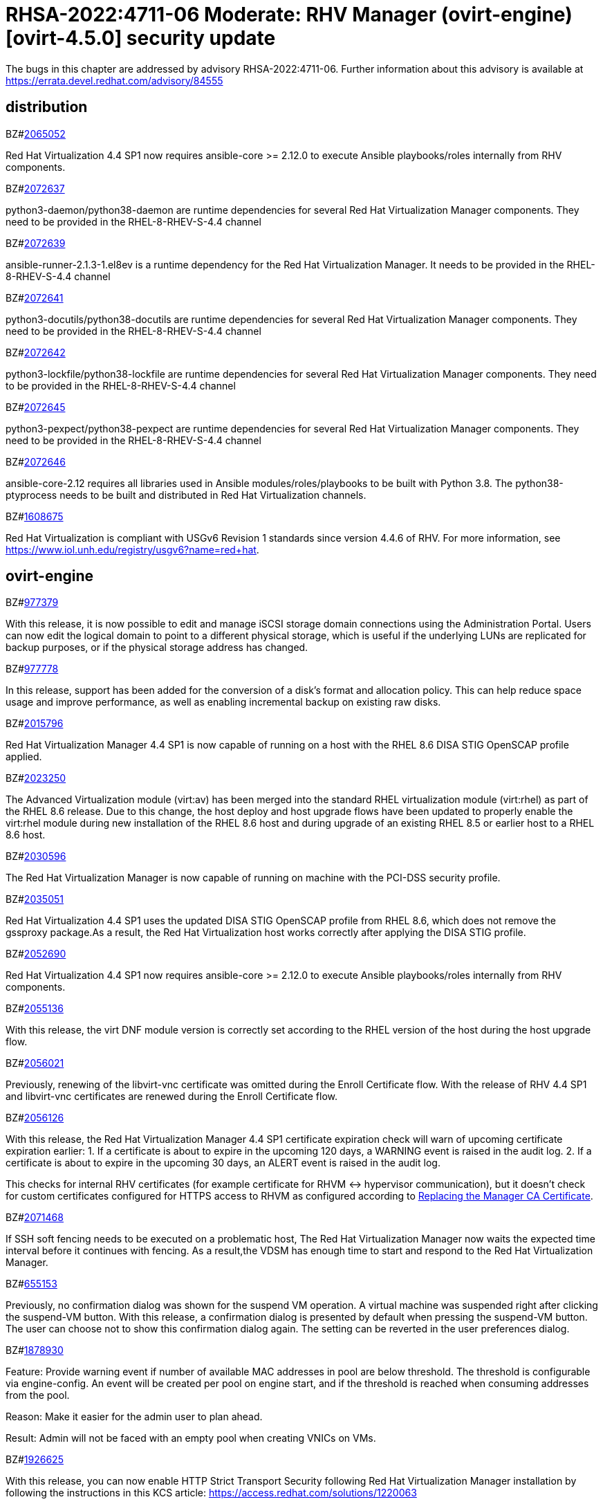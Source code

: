 = RHSA-2022:4711-06 Moderate: RHV Manager (ovirt-engine) [ovirt-4.5.0] security update

The bugs in this chapter are addressed by advisory RHSA-2022:4711-06. Further information about this advisory is available at https://errata.devel.redhat.com/advisory/84555

== distribution

.BZ#link:https://bugzilla.redhat.com/show_bug.cgi?id=2065052[2065052]

Red Hat Virtualization 4.4 SP1 now requires ansible-core >= 2.12.0 to execute Ansible playbooks/roles internally from RHV components.

.BZ#link:https://bugzilla.redhat.com/show_bug.cgi?id=2072637[2072637]

python3-daemon/python38-daemon are runtime dependencies for several Red Hat Virtualization Manager components. They need to be provided in the RHEL-8-RHEV-S-4.4 channel

.BZ#link:https://bugzilla.redhat.com/show_bug.cgi?id=2072639[2072639]

ansible-runner-2.1.3-1.el8ev is a runtime dependency for the Red Hat Virtualization Manager. It needs to be provided in the RHEL-8-RHEV-S-4.4 channel

.BZ#link:https://bugzilla.redhat.com/show_bug.cgi?id=2072641[2072641]

python3-docutils/python38-docutils are runtime dependencies for several Red Hat Virtualization Manager components. They need to be provided in the RHEL-8-RHEV-S-4.4 channel

.BZ#link:https://bugzilla.redhat.com/show_bug.cgi?id=2072642[2072642]

python3-lockfile/python38-lockfile are runtime dependencies for several Red Hat Virtualization Manager components. They need to be provided in the RHEL-8-RHEV-S-4.4 channel

.BZ#link:https://bugzilla.redhat.com/show_bug.cgi?id=2072645[2072645]

python3-pexpect/python38-pexpect are runtime dependencies for several Red Hat Virtualization Manager components. They need to be provided in the RHEL-8-RHEV-S-4.4 channel

.BZ#link:https://bugzilla.redhat.com/show_bug.cgi?id=2072646[2072646]

ansible-core-2.12 requires all libraries used in Ansible modules/roles/playbooks to be built with Python 3.8. The python38-ptyprocess needs to be built and distributed in Red Hat Virtualization channels.

.BZ#link:https://bugzilla.redhat.com/show_bug.cgi?id=1608675[1608675]

Red Hat Virtualization is compliant with USGv6 Revision 1 standards since version 4.4.6 of RHV. For more information, see https://www.iol.unh.edu/registry/usgv6?name=red+hat.

== ovirt-engine

.BZ#link:https://bugzilla.redhat.com/show_bug.cgi?id=977379[977379]

With this release, it is now possible to edit and manage iSCSI storage domain connections using the Administration Portal. Users can now edit the logical domain to point to a different physical storage, which is useful if the underlying LUNs are replicated for backup purposes, or if the physical storage address has changed.

.BZ#link:https://bugzilla.redhat.com/show_bug.cgi?id=977778[977778]

In this release, support has been added for the conversion of a disk's format and allocation policy. This can help reduce space usage and improve performance, as well as enabling incremental backup on existing raw disks.

.BZ#link:https://bugzilla.redhat.com/show_bug.cgi?id=2015796[2015796]

Red Hat Virtualization Manager 4.4 SP1 is now capable of running on a host with the RHEL 8.6 DISA STIG OpenSCAP profile applied.

.BZ#link:https://bugzilla.redhat.com/show_bug.cgi?id=2023250[2023250]

The Advanced Virtualization module (virt:av) has been merged into the standard RHEL virtualization module (virt:rhel) as part of the RHEL 8.6 release. Due to this change, the host deploy and host upgrade flows have been updated to properly enable the virt:rhel module during new installation of the RHEL 8.6 host and during upgrade of an existing RHEL 8.5 or earlier host to a RHEL 8.6 host.

.BZ#link:https://bugzilla.redhat.com/show_bug.cgi?id=2030596[2030596]

The Red Hat Virtualization Manager is now capable of running on machine with the PCI-DSS security profile.

.BZ#link:https://bugzilla.redhat.com/show_bug.cgi?id=2035051[2035051]

Red Hat Virtualization 4.4 SP1 uses the updated DISA STIG OpenSCAP profile from RHEL 8.6, which does not remove the gssproxy package.As a result, the Red Hat Virtualization host works correctly after applying the DISA STIG profile.

.BZ#link:https://bugzilla.redhat.com/show_bug.cgi?id=2052690[2052690]

Red Hat Virtualization 4.4 SP1 now requires ansible-core >= 2.12.0 to execute Ansible playbooks/roles internally from RHV components.

.BZ#link:https://bugzilla.redhat.com/show_bug.cgi?id=2055136[2055136]

With this release, the virt DNF module version is correctly set according to the RHEL version of the host during the host upgrade flow.

.BZ#link:https://bugzilla.redhat.com/show_bug.cgi?id=2056021[2056021]

Previously, renewing of the libvirt-vnc certificate was omitted during the Enroll Certificate flow. With the release of RHV 4.4 SP1 and libvirt-vnc certificates are renewed during the Enroll Certificate flow.

.BZ#link:https://bugzilla.redhat.com/show_bug.cgi?id=2056126[2056126]

With this release, the Red Hat Virtualization Manager 4.4 SP1 certificate expiration check will warn of upcoming certificate expiration earlier:
1. If a certificate is about to expire in the upcoming 120 days, a WARNING event is raised in the audit log.
2. If a certificate is about to expire in the upcoming 30 days, an ALERT event is raised in the audit log.

This checks for internal RHV certificates (for example certificate for RHVM <-> hypervisor communication), but it doesn't check for custom certificates configured for HTTPS access to RHVM as configured according to link:https://access.redhat.com/documentation/en-us/red_hat_virtualization/4.4/html-single/administration_guide/index#Replacing_the_Manager_CA_Certificate[Replacing the Manager CA Certificate].

.BZ#link:https://bugzilla.redhat.com/show_bug.cgi?id=2071468[2071468]

If SSH soft fencing needs to be executed on a problematic host, The Red Hat Virtualization Manager now waits the expected time interval before it continues with fencing. As a result,the VDSM has enough time to start and respond to the Red Hat Virtualization Manager.

.BZ#link:https://bugzilla.redhat.com/show_bug.cgi?id=655153[655153]

Previously, no confirmation dialog was shown for the suspend VM operation. A virtual machine was suspended right after clicking the suspend-VM button.
With this release, a confirmation dialog is presented by default when pressing the suspend-VM button. The user can choose not to show this confirmation dialog again. The setting can be reverted in the user preferences dialog.

.BZ#link:https://bugzilla.redhat.com/show_bug.cgi?id=1878930[1878930]

Feature: Provide warning event if number of available MAC addresses in pool are below threshold. The threshold is configurable via engine-config. An event will be created per pool on engine start, and if the threshold is reached when consuming addresses from the pool.

Reason: Make it easier for the admin user to plan ahead.

Result: Admin will not be faced with an empty pool when creating VNICs on VMs.

.BZ#link:https://bugzilla.redhat.com/show_bug.cgi?id=1926625[1926625]

With this release, you can now enable HTTP Strict Transport Security following Red Hat Virtualization Manager installation by following the instructions in this KCS article:
https://access.redhat.com/solutions/1220063

.BZ#link:https://bugzilla.redhat.com/show_bug.cgi?id=1998255[1998255]

Feature: Search box in VNIC profiles main page

Reason: Requested by customer

Result: It is now possible to search and filter the VNIC profiles by values of their attributes in the main VNIC profiles page.

.BZ#link:https://bugzilla.redhat.com/show_bug.cgi?id=1999698[1999698]

In previous versions, engine-setup configured apache httpd's SSLProtocol configuration option to be `-all +TLSv1.2`.

In RHEL 8, this isn't needed, because this option is managed by crypto-policies.

With this version, engine-setup does not set this option, and removes it if it's already set, letting it be managed by crypto-policies.

.BZ#link:https://bugzilla.redhat.com/show_bug.cgi?id=2000031[2000031]

Previously, host non-reponding treatment coould be called multiple times simultaneously.
In this release, multiple calls to non-reponding treatment are prevented, and the host comes up much faster.

.BZ#link:https://bugzilla.redhat.com/show_bug.cgi?id=2006745[2006745]

Previously, when trying to copy a template disk from/to a Managed Block Storage
domain, the operation failed due to an incorrect storage domain ID, saving the same image repeatedly in the images (and base disks) DB tables, and casting the disk to DiskImage when it is of type ManagedBlockStorageDisk.
In this release, all of the above issues were fixed, and copying a template disk from/to a Managed Block Storage domain works as expected.

.BZ#link:https://bugzilla.redhat.com/show_bug.cgi?id=2007384[2007384]

Previously high values of disk writeRate/readRate were not processed properly by the ovirt-engine.
In this release, the type of writeRate/readRate in ovirt-engine has changed from integer to long to support values that are higher than integers.

.BZ#link:https://bugzilla.redhat.com/show_bug.cgi?id=2040361[2040361]

Previously, when hot plugging multiple disks with VIRTIO SCSI interface to virtual machine that are defined with more than one IO thread, this would have failed due to allocation of a duplicate PCI address.

Now, each disk is assigned with a unique PCI address in this process, which enabled to plug multiple disks with VIRTIO SCSI to virtual machines also when they are set with more than one IO thread.

.BZ#link:https://bugzilla.redhat.com/show_bug.cgi?id=2043146[2043146]

Previously, renewing of the libvirt-vnc certificate was omitted during the Enroll Certificate flow. With the release of RHV 4.4 SP1 and libvirt-vnc certificates are renewed during the Enroll Certificate flow.

.BZ#link:https://bugzilla.redhat.com/show_bug.cgi?id=1624015[1624015]

Feature:
Setting the default console type (for both new and existing VMs) can be done engine widely by using CLI for setting the following engine-config parameters:
`engine-config -s ClientModeVncDefault=NoVnc` to prefer NoVnc instead of remote-viewer
and
`engine-config -s ClientModeConsoleDefault=vnc` to prefer VNC over SPICE in case the VM has both available.

If the actual console type for existed VMs was chosen manually via 'console options' dialog, cleaning the browser local storage is needed.
So in caseit's required to set console type globally for
all existing VMs, please clear the browser local storage after running the engine.

Reason:
An option for setting default console type for all provisioned VMs globally at once was not supported up till now. Needed to go one VM by one and set the console type via the 'console options' dialog.

Result:
Support setting console type globally for all VMs, existed and new ones, by using the engine-config parameters.

.BZ#link:https://bugzilla.redhat.com/show_bug.cgi?id=1648985[1648985]

A user with SuperUser role can connect to a virtual machine in a VM-pool without having the VM assigned. Previously, this did not prevent other users from taking that VM, which resulted in closing the connected console and assigning the VM to a user with UserRole instead.
In this release, users cannot take VMs that other users are connected to via a console. This prevents users with UserRole permissions from hijacking a VM that a user with SuperUser role is connected to.

.BZ#link:https://bugzilla.redhat.com/show_bug.cgi?id=1687845[1687845]

Previously, displaying notifications for hosts activated from maintenance mode was done when the actual job activation "end time" was after the last displayed notification. But if there was a time difference between server and the browser, the job "end time" could be in the future.
In this release, notifications rely only on the server time, and the job's "end time" is no longer compared to local browser time.As a result, only one "Finish activating host" notification appears.

.BZ#link:https://bugzilla.redhat.com/show_bug.cgi?id=1745141[1745141]

With this release, SnowRidge Accelerator Interface Architecture (AIA) can be enabled by modifying the extra_cpu_flags custom property of a virtual machine (movdiri, movdir64b).

.BZ#link:https://bugzilla.redhat.com/show_bug.cgi?id=1782056[1782056]

With this release, IPSec for the OVN feature is available on hosts with configured ovirt-provider-ovn, OVN version 2021 or later and OvS version 2.15 or later.

.BZ#link:https://bugzilla.redhat.com/show_bug.cgi?id=1849169[1849169]

Feature:
A new parameter was added to the evenly_distributed scheduling policy that takes into account the ratio between virtual and physical CPUs on the host.
Reason:
To prevent the host from over utilization of all physical CPUs.
Result:
When the ratio is set to 0, the evenly distributed policy works as before. If the value is greater than 0, the vCPU to physical CPU is considered as follows:
a. when scheduling a VM, hosts with lower CPU utilization are preferred. However, if adding of the VM would cause the vCPU to physical ratio to be exceeded, the hosts vCPU to physical ratio AND cpu utilization are considered.
b. in a running environment, if the host's vCPU to physical ratio is above the limit, some of the VMs might be load balanced to the hosts with lower vCPU to physical CPU ratio.

.BZ#link:https://bugzilla.redhat.com/show_bug.cgi?id=1922977[1922977]

With this release, shared disks are now a part of the 'OVF_STORE' configuration.
This allows virtual machines to share disks, move a Storage Domain to another environment, and after importing VMs, the VMs correctly share the same disks without any additional manual configuration.

.BZ#link:https://bugzilla.redhat.com/show_bug.cgi?id=1927985[1927985]

With this release, Padding between files has been added for exporting a virtual machine to an Open Virtual Appliance (OVA). The goal is to align disks in the OVA to the edge of a block of the underlying filesystem. As a result,disks are written faster during export, especially with an NFS partition.

.BZ#link:https://bugzilla.redhat.com/show_bug.cgi?id=1944290[1944290]

Previously, when trying to log in to Red Hat Virtualization VM Portal or Administration Portal with an expired password, the URL to change the password was not shown properly.
In this release, when there is an expired password error, the following clickable link appears beneath the error message: "Click here to change the password". This link will redirect the user to the change password page: ".../ovirt-engine/sso/credentials-change.html".

.BZ#link:https://bugzilla.redhat.com/show_bug.cgi?id=1944834[1944834]

This release adds a user specified delay to the 'Shutdown' Console Disconnect Action of a Virtual Machine. The shutdown will occur after the user specified delay interval, or will be cancelled if the user reconnects to the VM console.
This prevents a user's session loss after an accidental disconnect.

.BZ#link:https://bugzilla.redhat.com/show_bug.cgi?id=1959186[1959186]

Previously, there was no way to set a quota different from that of the template from the VM portal. Thus, if the user had no access to the quota on the template, the user could not provision VMs from the template using the VM portal.
In this release, the Red Hat Virtualization Manager selects a quota that the user has access to, and not necessarily from the template, when provisioning VMs from templates using the VM portal.

.BZ#link:https://bugzilla.redhat.com/show_bug.cgi?id=1964208[1964208]

With this release, a screenshot API has been added that captures the current screen of a VM, and then returns a PPM file screenshot. The user can download the screenshot and view its content.

.BZ#link:https://bugzilla.redhat.com/show_bug.cgi?id=1971622[1971622]

Previously, when displaying the Host's Virtual Machines sub-tab, all virtual machines were marked with a warning sign.
In this release, the warning sign is displayed correctly in the same way as on the Virtual Machines list page.

.BZ#link:https://bugzilla.redhat.com/show_bug.cgi?id=1974741[1974741]

Previously, a bug in the finalization mechanism left the disk locked in the database.
In this release, the finalization mechanism works correctly, and the disk remains unlocked in all scenarios.

.BZ#link:https://bugzilla.redhat.com/show_bug.cgi?id=1979441[1979441]

Previously there was a warning that indicates the VM CPU is different than the cluster CPU for high performance virtual machines.
With this release, the warning is not shown when CPU passthrough is configured, and as a result, not presented for high performance virtual machines.

.BZ#link:https://bugzilla.redhat.com/show_bug.cgi?id=1979797[1979797]

In this release, a new warning message displays in the removing storage domain window if the selected domain has leases for entities that were raised on a different storage domain.

.BZ#link:https://bugzilla.redhat.com/show_bug.cgi?id=1986726[1986726]

When importing VM from OVA and setting the allocation policy to Preallocated, the disks were imported as Thin
provisioned.
In this release, the selected allocation policy is followed.

.BZ#link:https://bugzilla.redhat.com/show_bug.cgi?id=1987121[1987121]

The vGPU editing dialog was enhanced with an option to set driver parameters. The driver parameters are are specified as an arbitrary text, which is passed to NVidia drivers as it is, e.g. "`enable_uvm=1`". The given text will be used for all the vGPUs of a given VM.

The vGPU editing dialog was moved from the host devices tab to the VM devices tab.

vGPU properties are no longer specified using mdev_type VM custom property. They are specified as VM devices now. This change is transparent when using the vGPU editing dialog. In the REST API, the vGPU properties can be manipulated using a newly introduced `.../vms/.../mediateddevices` endpoint. The new API permits setting "nodisplay" and driver parameters for each of the vGPUs individually, but note that this is not supported in the vGPU editing dialog where they can be set only to a single value common for all the vGPUs of a given VM.

.BZ#link:https://bugzilla.redhat.com/show_bug.cgi?id=1988496[1988496]

Previously, the vmconsole-proxy-helper certificate was not renewed when needed. With this release, the certificate is renewed each time following the CA certificate update.

.BZ#link:https://bugzilla.redhat.com/show_bug.cgi?id=2002283[2002283]

With this release, it is now possible to set the number of PCI Express ports for virtual machines by setting the NumOfPciExpressPorts configuration using engine-config.

.BZ#link:https://bugzilla.redhat.com/show_bug.cgi?id=2003996[2003996]

Previously, snapshots that represent VM next-run configuration were reported by ovirt-ansible but their typewas missing and they could not be removed.
In this release, snapshots that represent VM next-run configuration are not reported to clients, including ovirt-ansible.

.BZ#link:https://bugzilla.redhat.com/show_bug.cgi?id=2021217[2021217]

Add Windows 2022 as a guest operating system

.BZ#link:https://bugzilla.redhat.com/show_bug.cgi?id=2023786[2023786]

When a VM is set with the custom property sap_agent=true, it requires vhostmd hooks to be installed on the host to work correctly. Previously, if the hooks were missing, there was no warning to the user.
In this release, when the required hooks are not installed and reported by the host, the host is filtered out by the scheduler when starting the VM.

.BZ#link:https://bugzilla.redhat.com/show_bug.cgi?id=2040474[2040474]

The Administration Portal cluster upgrade interface has been improved to provide better error messaging and status and progress indications.

.BZ#link:https://bugzilla.redhat.com/show_bug.cgi?id=2041544[2041544]

Previously,when selecting a host to upload in the Administration Portal (Storage > Domain > select domain > Disks > Upload), trying to select a host different from the first one on the list resulted in jumping back to the first host on the list.
In this release, the storage domain and data center are only initialized once, and the list of hosts doesn't need to be reloaded. As a result, a different host can be selected without being set back to the first one on the list.

.BZ#link:https://bugzilla.redhat.com/show_bug.cgi?id=2052557[2052557]

Previously, vGPU devices were not released when stateless VMs or VMs that were started in run-once mode were shut down. This sometimes caused the system to forbid running the VMs again, although the vGPU devices were available.
IN this release, vGPU devices are properly released when stateless VMs or VMs that were started in run-once mode are shut down.

.BZ#link:https://bugzilla.redhat.com/show_bug.cgi?id=2066084[2066084]

Previously, the vmconsole-proxy-user and vmconsole-proxy-host certificates were not renewed when needed. With this release, the certificates are now renewed when executing engine-setup.

== ovirt-engine-dwh

.BZ#link:https://bugzilla.redhat.com/show_bug.cgi?id=2014888[2014888]

Dashboard field descriptions have been updated to match the real meanings of I/O operations data fields.

.BZ#link:https://bugzilla.redhat.com/show_bug.cgi?id=2010903[2010903]

Database columns and dashboard field descriptions have been updated to match the real meanings in I/O operations data fields.

== ovirt-engine-metrics

.BZ#link:https://bugzilla.redhat.com/show_bug.cgi?id=1990462[1990462]

In this release, Elasticsearch username and password have been added for authentication from rsyslog.
AS a result, rsyslog can now authenticate to Elasticsearch using a username and password.

.BZ#link:https://bugzilla.redhat.com/show_bug.cgi?id=2059521[2059521]

Red Hat Virtualization 4.4 SP1 now requires ansible-core >= 2.12.0 to execute Ansible playbooks/roles internally from RHV components.

== ovirt-engine-ui-extensions

.BZ#link:https://bugzilla.redhat.com/show_bug.cgi?id=2024202[2024202]

Previously, the formatting of parameters passed to translated messages on ui-extensions dialogs (not just in the Red Hat Virtualization dashboard) was handled in 2 different layers: code and translations.
That caused invalid formatting for a number of language.
In this release, the formatting of translated messages parameters on ui-extensions is done only on one layer, the translation layer (formatting done on code layer is removed). As a result, translation strings on ui-extensions dialogs are now displayed properly for all languages.

== ovirt-log-collector

.BZ#link:https://bugzilla.redhat.com/show_bug.cgi?id=2040402[2040402]

The log_days option of the sos logs plugin has been removed. As a result, the command that used this option began to fail.
In this release, the use of the option has been removed, and the program now functions as expected.

.BZ#link:https://bugzilla.redhat.com/show_bug.cgi?id=2048546[2048546]

Previously, using the sosreport command in the log collector utility produced a warning.
In this release, the utility was modified to use the sos report command instead of the sosreport command. As a result, the warning is no longer displayed. and the utility will continue to work even when the sosreport is deprecated in the future.

.BZ#link:https://bugzilla.redhat.com/show_bug.cgi?id=2050566[2050566]

Rebase package(s) to version: 4.4.5

Highlights, important fixes, or notable enhancements:

== ovirt-web-ui

.BZ#link:https://bugzilla.redhat.com/show_bug.cgi?id=1667517[1667517]

With this release, new console options, including set screen mode have been added to the VM Portal UI.
The following console options can now be set in the VM Portal (under Account Settings > Console options):
- default console type to use (Spice, VNC, noVNC, RDP for Windows),
- full screen mode (on/off) per console type,
- smartcard enabled/disabled
- Ctrl+Alt+Del mapping
- SSH key

These console options settings are now persistent on the engine server, so deleting cookies and website data won't reset those settings.

Limitations for these settings:
1. Console settings via VM Portal are global for all VMs and cannot be set per VM (as opposed to the Administration Portal, where console options are set per VM).
2. There is no sync between Administration Portal console options and VM Portal console options - The console options configuration done by Create/Edit VM/Pool dialog (supported console types and smartcard enabled) are synced, but the 'console options' run time settings done for running VMs via Console -> Console options are not synced with Administration Portal.
3. Console settings are part of Account settings and therefore are set per user. Each user logged in to the VM Portal can have their own console settings, defaults are taken from the vdc_options config parameters.

.BZ#link:https://bugzilla.redhat.com/show_bug.cgi?id=1781241[1781241]

With this release, support for automatically connecting to a Virtual Machine has been restored as a configurable option. This is enabled in the Account Settings > Console tab.
This feature enables the user to connect automatically to a running Virtual Machine every time the user logs in to the VM Portal.
- Each user can choose a VM to auto connect to from a list on a global level, in the Account Settings > Console tab.
- Only if the chosen VM exists and is running, the auto connect will be enforced next time the user logs in.
- The Console type for connecting will be chosen based on Account Settings > Console options.
- This auto connect VM setting is persisted per user on the engine.

.BZ#link:https://bugzilla.redhat.com/show_bug.cgi?id=1991240[1991240]

Previously, there was no way to set a quota different from that of the template from the VM portal. Thus, if the user had no access to the quota on the template, the user could not provision VMs from the template using the VM portal.
In this release, the Red Hat Virtualization Manager selects a quota that the user has access to, and not necessarily from the template, when provisioning VMs from templates using the VM portal.

== rhv-log-collector-analyzer

.BZ#link:https://bugzilla.redhat.com/show_bug.cgi?id=2010203[2010203]

Previously, newlines included as part of the data were not handled properly, and as a result, the formatting of the table was wrong.
In this release, the table format now is correct, even if the data contains newlines.

.BZ#link:https://bugzilla.redhat.com/show_bug.cgi?id=2013928[2013928]

Previously if the data from the DB included special characters in the fields related to the vdc_options, i.e. the same ones that have special meaning in the ADOC format, they were used as is.
This resulted in an incorrectly formatted HTML document.
In this release, The code was modified to escape replacing some of the characters, and modified the code in a way that no longer translates some of the characters.
AS a result, the information now properly presented, even if the DB fields contain special characters.

.BZ#link:https://bugzilla.redhat.com/show_bug.cgi?id=2051857[2051857]

Rebase package(s) to version: 1.0.13

Highlights, important fixes, or notable enhancements:

.BZ#link:https://bugzilla.redhat.com/show_bug.cgi?id=2037121[2037121]

rhv-image-discrepancies tools now shows Data Center and Storage Domain names in the output.

rhvm-branding-rhv

.BZ#link:https://bugzilla.redhat.com/show_bug.cgi?id=2054756[2054756]

With this release, a link to the Migration Toolkit for Virtualization documentation has been added to the welcome page of the Red Hat Virtualization Manager.

== rhvm-setup-plugins

.BZ#link:https://bugzilla.redhat.com/show_bug.cgi?id=2050614[2050614]

Rebase package(s) to version: 4.5.0

Highlights, important fixes, or notable enhancements:

== vdsm

.BZ#link:https://bugzilla.redhat.com/show_bug.cgi?id=2075352[2075352]

The following changes have been made to the way certificates are generated:
Internal CA is issued for 20 years.
Internal certificates are valid for 5 years.
Internal HTTPS certificates (apache, websocket proxy) are valid for 398 days.

CA is renewed 60 days before expiration.
Certificates are renewed 365 days before expiration(CertExpirationWarnPeriodInDays configurable via engine-config).
CertExpirationAlertPeriodInDays (defaulting to 30) is now also configurable by engine-config.

Note that engine certificates and CA are checked/renewed only during engine-setup. Certificates on hosts are renewed/checked during host upgrade or a manual Enroll certificates action.

== vulnerability

.BZ#link:https://bugzilla.redhat.com/show_bug.cgi?id=1964461[1964461]

A flaw was found in normalize-url. Node.js has a ReDoS (regular expression denial of service) issue because it has exponential performance for data.

.BZ#link:https://bugzilla.redhat.com/show_bug.cgi?id=1995793[1995793]

A flaw was found in nodejs-trim-off-newlines. All versions of package trim-off-newlines are vulnerable to Regular Expression Denial of Service (ReDoS) via string processing. The highest threat from this vulnerability is to system availability.

.BZ#link:https://bugzilla.redhat.com/show_bug.cgi?id=2007557[2007557]

A regular expression denial of service (ReDoS) vulnerability was found in nodejs-ansi-regex. This could possibly cause an application using ansi-regex to use an excessive amount of CPU time when matching crafted ANSI escape codes.
